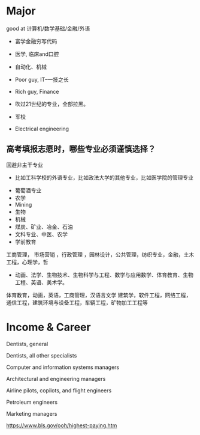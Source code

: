 * Major
good at 计算机/数学基础/金融/外语

- 富学金融穷写代码

- 医学, 临床and口腔
- 自动化、机械
- Poor guy, IT--一技之长
- Rich guy, Finance
- 吹过21世纪的专业，全部拉黑。
- 军校
- Electrical engineering

** 高考填报志愿时，哪些专业必须谨慎选择？

回避非主干专业
  + 比如工科学校的外语专业，比如政法大学的其他专业，比如医学院的管理专业

- 葡萄酒专业
- 农学
- Mining
- 生物
- 机械
- 煤炭、矿业、冶金、石油
- 文科专业、中医、农学
- 学前教育
工商管理， 市场营销 ，行政管理 ，园林设计，公共管理，纺织专业，金融，土木工程，心理学，哲
- 动画、法学、生物技术、生物科学与工程、数学与应用数学、体育教育、生物工程、英语、美术学。
体育教育，动画，英语，工商管理，汉语言文学
建筑学，软件工程，网络工程，通信工程，建筑环境与设备工程，车辆工程，矿物加工工程等

* Income & Career
 	


Dentists, general
	


Dentists, all other specialists
	


Computer and information systems managers
	


Architectural and engineering managers
	


Airline pilots, copilots, and flight engineers
	


Petroleum engineers
	


Marketing managers

https://www.bls.gov/ooh/highest-paying.htm

